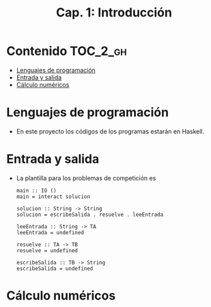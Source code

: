 #+TITLE: Cap. 1: Introducción
#+LANGUAGE: es

* Contenido                                                        :TOC_2_gh:
 - [[#lenguajes-de-programación][Lenguajes de programación]]
 - [[#entrada-y-salida][Entrada y salida]]
 - [[#cálculo-numéricos][Cálculo numéricos]]

* Lenguajes de programación

+ En este proyecto los códigos de los programas estarán en Haskell.

* Entrada y salida

+ La plantilla para los problemas de competición es
  #+BEGIN_EXAMPLE 
  main :: IO ()
  main = interact solucion
  
  solucion :: String -> String
  solucion = escribeSalida . resuelve . leeEntrada
  
  leeEntrada :: String -> TA
  leeEntrada = undefined
  
  resuelve :: TA -> TB
  resuelve = undefined
  
  escribeSalida :: TB -> String
  escribeSalida = undefined
  #+END_EXAMPLE

* Cálculo numéricos

